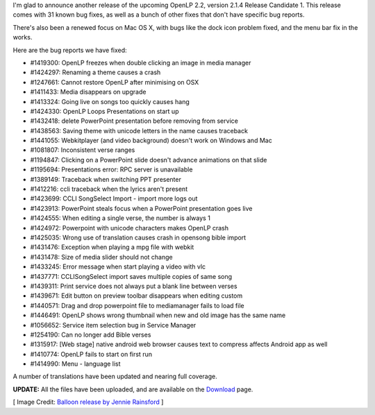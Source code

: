 .. title: Woo! Another release! Announcing OpenLP 2.1.4
.. slug: 2015/04/26/woo-another-release-announcing-openlp-214
.. date: 2015-04-26 12:04:31 UTC
.. tags: openlp, release, 2.1.4
.. link:
.. description:
.. type: text
.. previewimage: /cover-images/woo-another-release-announcing-openlp-214.jpg


   I press on toward the goal for the prize of the upward call of God in Christ Jesus.

   Philippians 3:14

I'm glad to announce another release of the upcoming OpenLP 2.2, version 2.1.4 Release Candidate 1. This release comes with 31 known bug fixes, as well as a bunch of other fixes that don't have specific bug reports.

There's also been a renewed focus on Mac OS X, with bugs like the dock icon problem fixed, and the menu bar fix in the works.

Here are the bug reports we have fixed:

* #1419300: OpenLP freezes when double clicking an image in media manager
* #1424297: Renaming a theme causes a crash
* #1247661: Cannot restore OpenLP after minimising on OSX
* #1411433: Media disappears on upgrade
* #1413324: Going live on songs too quickly causes hang
* #1424330: OpenLP Loops Presentations on start up
* #1432418: delete PowerPoint presentation before removing from service
* #1438563: Saving theme with unicode letters in the name causes traceback
* #1441055: Webkitplayer (and video background) doesn't work on Windows and Mac
* #1081807: Inconsistent verse ranges
* #1194847: Clicking on a PowerPoint slide doesn't advance animations on that slide
* #1195694: Presentations error: RPC server is unavailable
* #1389149: Traceback when switching PPT presenter
* #1412216: ccli traceback when the lyrics aren't present
* #1423699: CCLI SongSelect Import - import more logs out
* #1423913: PowerPoint steals focus when a PowerPoint presentation goes live
* #1424555: When editing a single verse, the number is always 1
* #1424972: Powerpoint with unicode characters makes OpenLP crash
* #1425035: Wrong use of translation causes crash in opensong bible import
* #1431476: Exception when playing a mpg file with webkit
* #1431478: Size of media slider should not change
* #1433245: Error message when start playing a video with vlc
* #1437771: CCLISongSelect import saves multiple copies of same song
* #1439311: Print service does not always put a blank line between verses
* #1439671: Edit button on preview toolbar disappears when editing custom
* #1440571: Drag and drop powerpoint file to mediamanager fails to load file
* #1446491: OpenLP shows wrong thumbnail when new and old image has the same name
* #1056652: Service item selection bug in Service Manager
* #1254190: Can no longer add Bible verses
* #1315917: [Web stage] native android web browser causes text to compress affects Android app as well
* #1410774: OpenLP fails to start on first run
* #1414990: Menu - language list

A number of translations have been updated and nearing full coverage.

**UPDATE:** All the files have been uploaded, and are available on the `Download`_ page.

[ Image Credit: `Balloon release by Jennie Rainsford`_ ]

.. _Download: http://openlp.org/en/download#dev-builds
.. _Balloon release by Jennie Rainsford: https://www.flickr.com/photos/jennicatpink/3503569937/

